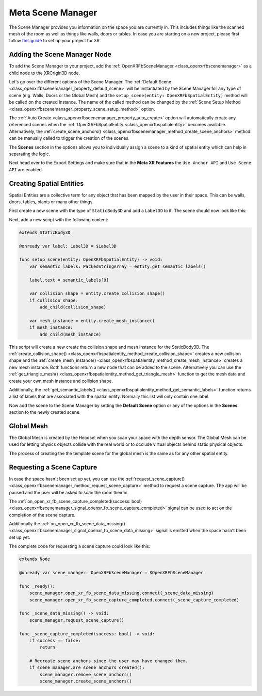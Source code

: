 Meta Scene Manager
==================

The Scene Manager provides you information on the space you are currently in. This includes things like the scanned mesh of the room as well as things like walls, doors or tables.
In case you are starting on a new project, please first follow `this guide <https://docs.godotengine.org/en/stable/tutorials/xr/setting_up_xr.html>`_ to set up your project for XR.

Adding the Scene Manager Node
------------------------------

To add the Scene Manager to your project, add the :ref:`OpenXRFbSceneManager <class_openxrfbscenemanager>` as a child node to the XROrigin3D node.

.. image:: img/scene_tree.png

Let's go over the different options of the Scene Manager.
The :ref:`Default Scene <class_openxrfbscenemanager_property_default_scene>` will be instantiated by the Scene Manager for any type of scene (e.g. Walls, Doors or the Global Mesh) and the ``setup_scene(entity: OpenXRFbSpatialEntity)`` method will be called on the created instance. The name of the called method can be changed by the :ref:`Scene Setup Method <class_openxrfbscenemanager_property_scene_setup_method>` option.

The :ref:`Auto Create <class_openxrfbscenemanager_property_auto_create>` option will automatically create any referenced scenes when the :ref:`OpenXRFbSpatialEntity <class_openxrfbspatialentity>` becomes available. Alternatively, the :ref:`create_scene_anchors() <class_openxrfbscenemanager_method_create_scene_anchors>` method can be manually called  to trigger the creation of the scenes.

The **Scenes** section in the options allows you to individually assign a scene to a kind of spatial entity which can help in separating the logic.

.. image:: img/scene_manager_options.png

Next head over to the Export Settings and make sure that in the **Meta XR Features** the ``Use Anchor API`` and ``Use Scene API`` are enabled.

.. image:: img/export_settings.png

Creating Spatial Entities
-------------------------

Spatial Entities are a collective term for any object that has been mapped by the user in their space. This can be walls, doors, tables, plants or many other things.

.. image:: img/spatial_entities.png

First create a new scene with the type of ``StaticBody3D`` and add a ``Label3D`` to it. The scene should now look like this:

.. image:: img/spatial_entity_scene.png

Next, add a new script with the following content:

.. code-block:: gdscript

    extends StaticBody3D

    @onready var label: Label3D = $Label3D

    func setup_scene(entity: OpenXRFbSpatialEntity) -> void:
        var semantic_labels: PackedStringArray = entity.get_semantic_labels()

        label.text = semantic_labels[0]

        var collision_shape = entity.create_collision_shape()
        if collision_shape:
            add_child(collision_shape)

        var mesh_instance = entity.create_mesh_instance()
        if mesh_instance:
            add_child(mesh_instance)

This script will create a new create the collision shape and mesh instance for the StaticBody3D. The :ref:`create_collision_shape() <class_openxrfbspatialentity_method_create_collision_shape>` creates a new collision shape and the :ref:`create_mesh_instance() <class_openxrfbspatialentity_method_create_mesh_instance>` creates a new mesh instance. Both functions return a new node that can be added to the scene.
Alternatively you can use the :ref:`get_triangle_mesh() <class_openxrfbspatialentity_method_get_triangle_mesh>` function to get the mesh data and create your own mesh instance and collision shape.

Additionally, the :ref:`get_semantic_labels() <class_openxrfbspatialentity_method_get_semantic_labels>` function returns a list of labels that are associated with the spatial entity. Normally this list will only contain one label.

Now add the scene to the Scene Manager by setting the **Default Scene** option or any of the options in the **Scenes** section to the newly created scene.

Global Mesh
-----------

The Global Mesh is created by the Headset when you scan your space with the depth sensor. The Global Mesh can be used for letting physics objects collide with the real world or to occlude virtual objects behind static physical objects.

|global_mesh| |global_mesh_wireframe|

.. |global_mesh| image:: img/global_mesh.png
    :width: 49%
.. |global_mesh_wireframe| image:: img/global_mesh_wireframe.png
    :width: 49%

The process of creating the the template scene for the global mesh is the same as for any other spatial entity.

Requesting a Scene Capture
--------------------------

In case the space hasn't been set up yet, you can use the :ref:`request_scene_capture() <class_openxrfbscenemanager_method_request_scene_capture>` method to request a scene capture.
The app will be paused and the user will be asked to scan the room their in.

The :ref:`on_open_xr_fb_scene_capture_completed(success: bool) <class_openxrfbscenemanager_signal_openxr_fb_scene_capture_completed>` signal can be used to act on the completion of the scene capture.

Additionally the :ref:`on_open_xr_fb_scene_data_missing() <class_openxrfbscenemanager_signal_openxr_fb_scene_data_missing>` signal is emitted when the space hasn't been set up yet.

The complete code for requesting a scene capture could look like this:

.. code-block:: gdscript

    extends Node

    @onready var scene_manager: OpenXRFbSceneManager = $OpenXRFbSceneManager

    func _ready():
        scene_manager.open_xr_fb_scene_data_missing.connect(_scene_data_missing)
        scene_manager.open_xr_fb_scene_capture_completed.connect(_scene_capture_completed)

    func _scene_data_missing() -> void:
        scene_manager.request_scene_capture()

    func _scene_capture_completed(success: bool) -> void:
        if success == false:
            return
        
        # Recreate scene anchors since the user may have changed them.
        if scene_manager.are_scene_anchors_created():
            scene_manager.remove_scene_anchors()
            scene_manager.create_scene_anchors()
